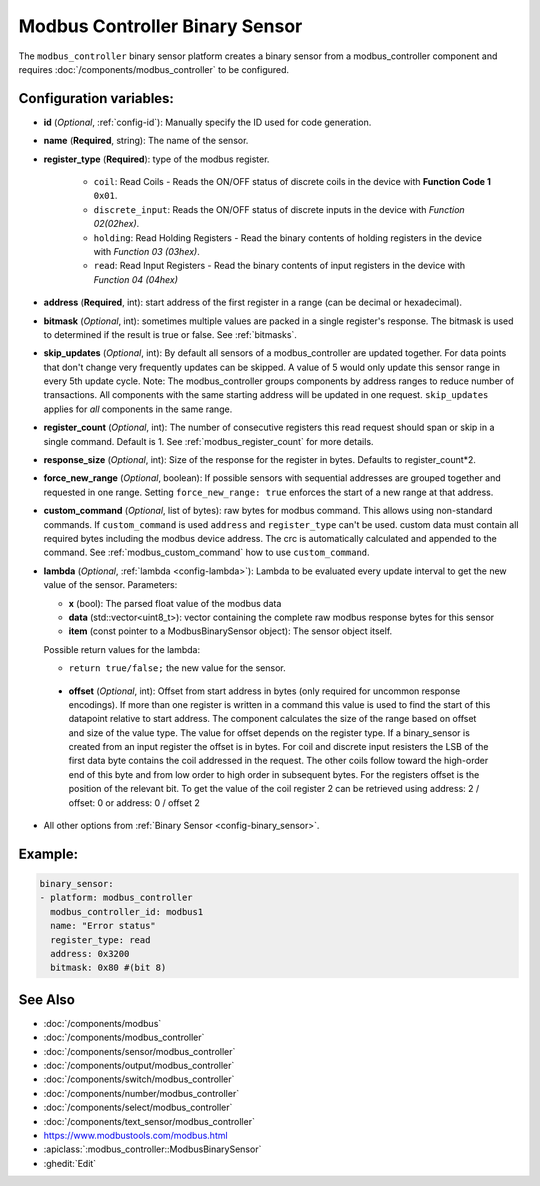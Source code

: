 Modbus Controller Binary Sensor
===============================

.. seo::
    :description: Instructions for setting up a modbus_controller device binary sensor.
    :image: modbus.png

The ``modbus_controller`` binary sensor platform creates a binary sensor from a modbus_controller component
and requires :doc:`/components/modbus_controller` to be configured.


Configuration variables:
------------------------

- **id** (*Optional*, :ref:`config-id`): Manually specify the ID used for code generation.
- **name** (**Required**, string): The name of the sensor.
- **register_type** (**Required**): type of the modbus register.

    - ``coil``: Read Coils - Reads the ON/OFF status of discrete coils in the device with **Function Code 1** ``0x01``.
    - ``discrete_input``: Reads the ON/OFF status of discrete inputs in the device with *Function 02(02hex)*.
    - ``holding``: Read Holding Registers - Read the binary contents of holding registers in the device with *Function 03 (03hex)*.
    - ``read``: Read Input Registers - Read the binary contents of input registers in the device with *Function 04 (04hex)*

- **address** (**Required**, int): start address of the first register in a range (can be decimal or hexadecimal).
- **bitmask** (*Optional*, int): sometimes multiple values are packed in a single register's response. The bitmask is used to determined if the result is true or false. See :ref:`bitmasks`.
- **skip_updates** (*Optional*, int): By default all sensors of a modbus_controller are updated together. For data points that don't change very frequently updates can be skipped. A value of 5 would only update this sensor range in every 5th update cycle. Note: The modbus_controller groups components by address ranges to reduce number of transactions. All components with the same starting address will be updated in one request. ``skip_updates`` applies for *all* components in the same range.
- **register_count** (*Optional*, int): The number of consecutive registers this read request should span or skip in a single command. Default is 1. See :ref:`modbus_register_count` for more details.
- **response_size** (*Optional*, int): Size of the response for the register in bytes. Defaults to register_count*2.
- **force_new_range** (*Optional*, boolean): If possible sensors with sequential addresses are grouped together and requested in one range. Setting ``force_new_range: true`` enforces the start of a new range at that address.
- **custom_command** (*Optional*, list of bytes): raw bytes for modbus command. This allows using non-standard commands. If ``custom_command`` is used ``address`` and ``register_type`` can't be used.
  custom data must contain all required bytes including the modbus device address. The crc is automatically calculated and appended to the command.
  See :ref:`modbus_custom_command` how to use ``custom_command``.
- **lambda** (*Optional*, :ref:`lambda <config-lambda>`):
  Lambda to be evaluated every update interval to get the new value of the sensor. Parameters:

  - **x** (bool): The parsed float value of the modbus data
  - **data** (std::vector<uint8_t>): vector containing the complete raw modbus response bytes for this sensor
  - **item** (const pointer to a ModbusBinarySensor object):  The sensor object itself.

  Possible return values for the lambda:

  - ``return true/false;`` the new value for the sensor.


 - **offset** (*Optional*, int): Offset from start address in bytes (only required for uncommon response encodings). If more than one register is written in a command this value is used to find the start of this datapoint relative to start address. The component calculates the size of the range based on offset and size of the value type. The value for offset depends on the register type. If a binary_sensor is created from an input register the offset is in bytes. For coil and discrete input resisters the LSB of the first data byte contains the coil addressed in the request. The other coils follow toward the high-order end of this byte and from low order to high order in subsequent bytes. For the registers  offset is the position of the relevant bit. To get the value of the coil register 2 can be retrieved using address: 2 / offset: 0 or address: 0 / offset 2

- All other options from :ref:`Binary Sensor <config-binary_sensor>`.

Example:
--------

.. code-block:: yaml

    binary_sensor:
    - platform: modbus_controller
      modbus_controller_id: modbus1
      name: "Error status"
      register_type: read
      address: 0x3200
      bitmask: 0x80 #(bit 8)


See Also
--------
- :doc:`/components/modbus`
- :doc:`/components/modbus_controller`
- :doc:`/components/sensor/modbus_controller`
- :doc:`/components/output/modbus_controller`
- :doc:`/components/switch/modbus_controller`
- :doc:`/components/number/modbus_controller`
- :doc:`/components/select/modbus_controller`
- :doc:`/components/text_sensor/modbus_controller`
- https://www.modbustools.com/modbus.html
- :apiclass:`:modbus_controller::ModbusBinarySensor`
- :ghedit:`Edit`
